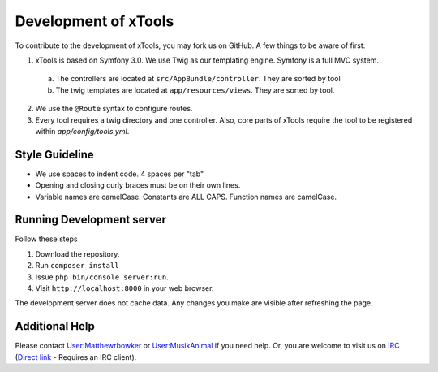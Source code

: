*********************
Development of xTools
*********************

To contribute to the development of xTools, you may fork us on GitHub.  A few things to be aware of first:

1. xTools is based on Symfony 3.0. We use Twig as our templating engine.  Symfony is a full MVC system.
  a. The controllers are located at ``src/AppBundle/controller``.  They are sorted by tool
  b. The twig templates are located at ``app/resources/views``.  They are sorted by tool.
2. We use the ``@Route`` syntax to configure routes. 
3. Every tool requires a twig directory and one controller. Also, core parts of xTools require the tool to be registered within `app/config/tools.yml`.

Style Guideline
---------------
- We use spaces to indent code.  4 spaces per "tab"
- Opening and closing curly braces must be on their own lines.
- Variable names are camelCase.  Constants are ALL CAPS.  Function names are camelCase.

Running Development server
--------------------------
Follow these steps

1. Download the repository.
2. Run ``composer install``
3. Issue ``php bin/console server:run``.
4. Visit ``http://localhost:8000`` in your web browser.

The development server does not cache data.  Any changes you make are visible after refreshing the page.

Additional Help
---------------
Please contact `User:Matthewrbowker <https://en.wikipedia.org/wiki/User:Matthewrbowker>`_ or `User:MusikAnimal <https://en.wikipedia.org/wiki/User:MusikAnimal>`_ if you need help.  Or, you are welcome to visit us on `IRC <https://webchat.freenode.net/?channels=#wikimedia-xtools>`_ (`Direct link <irc://irc.freenode.net/#wikimedia-xtools>`_ - Requires an IRC client).
